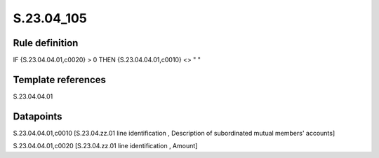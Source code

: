 ===========
S.23.04_105
===========

Rule definition
---------------

IF {S.23.04.04.01,c0020} > 0 THEN {S.23.04.04.01,c0010} <> " "


Template references
-------------------

S.23.04.04.01

Datapoints
----------

S.23.04.04.01,c0010 [S.23.04.zz.01 line identification , Description of subordinated mutual members' accounts]

S.23.04.04.01,c0020 [S.23.04.zz.01 line identification , Amount]




